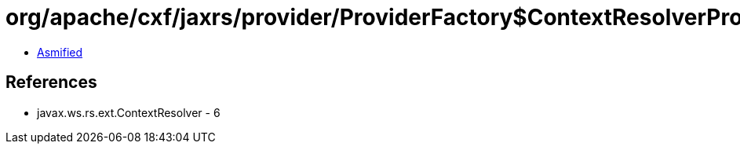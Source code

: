 = org/apache/cxf/jaxrs/provider/ProviderFactory$ContextResolverProxy.class

 - link:ProviderFactory$ContextResolverProxy-asmified.java[Asmified]

== References

 - javax.ws.rs.ext.ContextResolver - 6
